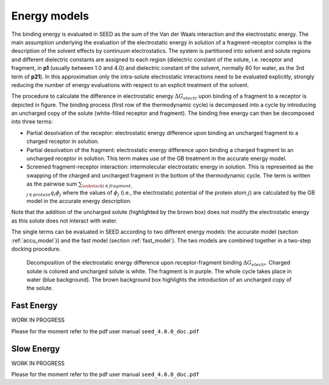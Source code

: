 Energy models
=============

The binding energy is evaluated in SEED as the sum of the Van der Waals 
interaction and the electrostatic energy.
The main assumption underlying the evaluation of the electrostatic 
energy in solution of a fragment-receptor complex is the description 
of the solvent effects by continuum electrostatics.
The system is partitioned into solvent and solute regions and 
different dielectric constants are assigned to each region 
(dielectric constant of the solute, i.e. receptor and fragment, in **p1** 
(usually between 1.0 and 4.0) and dielectric constant of the solvent, 
normally 80 for water, as the 3rd term of **p21**).
In this approximation only the intra-solute electrostatic interactions 
need to be evaluated explicitly, strongly reducing the number of 
energy evaluations with respect to an explicit treatment of the solvent.

The procedure to calculate the difference in electrostatic energy 
:math:`\Delta G_{electr}` upon binding of a fragment to a receptor is depicted 
in figure. The binding process 
(first row of the thermodynamic cycle) is decomposed into a cycle
by introducing an uncharged copy of the solute (white-filled receptor and fragment).
The binding free energy can then be decomposed into three terms:

* Partial desolvation of the receptor: electrostatic energy difference 
  upon binding an uncharged fragment to a charged receptor
  in solution.
* Partial desolvation of the fragment: electrostatic energy difference 
  upon binding a charged fragment to an uncharged receptor in 
  solution. This term makes use of the GB treatment in the accurate energy model.
* Screened fragment-receptor interaction: intermolecular 
  electrostatic energy in solution. This is represented as the swapping of 
  the charged and uncharged fragment in the bottom of the thermodynamic cycle. 
  The term is written as the pairwise sum 
  :math:`\sum_{\substack{i \in fragment, \\ j \in protein}} q_i \phi_j`
  where the values of :math:`\phi_j` 
  (i.e., the electrostatic potential of the protein atom :math:`j`) 
  are calculated by the GB model in the accurate energy description.

Note that the addition of the uncharged solute (highlighted 
by the brown box) does not modify the electrostatic energy as this solute 
does not interact with water.

The single terms can be evaluated in SEED according to two different energy models: 
the accurate model (section :ref:`accu_model`}) and the fast model (section :ref:`fast_model`). 
The two models are combined together in a two-step docking procedure.

..  figure:: _static/therm_cycle_reduced.png 
    :alt: thermodynamic cycle 
    
    Decomposition of the electrostatic energy difference upon receptor-fragment binding 
    :math:`\Delta G_{electr}`. 
    Charged solute is colored and uncharged solute is white. 
    The fragment is in purple. The whole cycle takes place in water (blue background). 
    The brown background box highlights the introduction of an uncharged copy of the solute.

.. _fast_model:

Fast Energy
-----------
WORK IN PROGRESS

Please for the moment refer to the pdf user manual ``seed_4.0.0_doc.pdf``

.. _accu_model:

Slow Energy
-----------
WORK IN PROGRESS

Please for the moment refer to the pdf user manual ``seed_4.0.0_doc.pdf``
